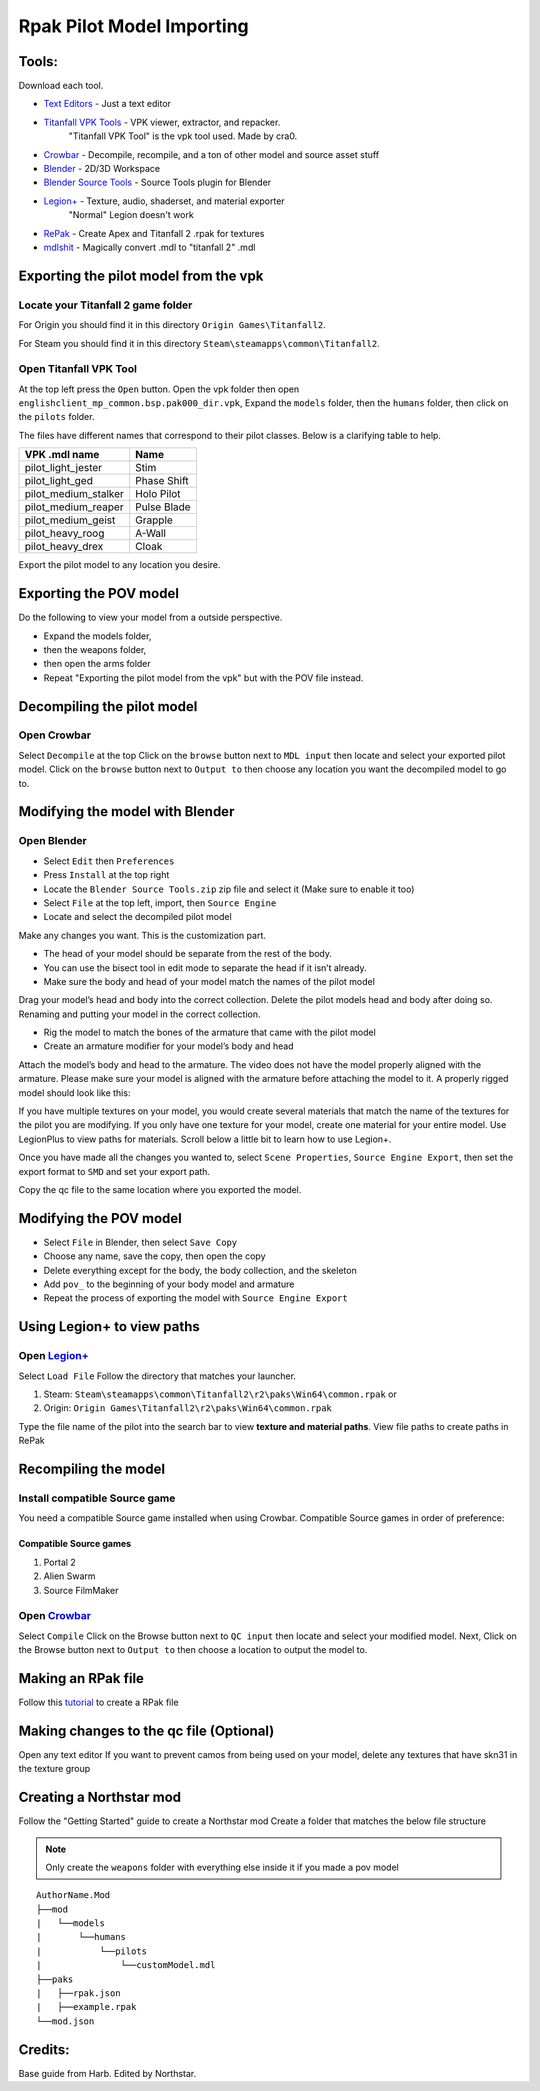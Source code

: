 .. _importpilotmodel:

Rpak Pilot Model Importing
=====

Tools:
^^^^^

Download each tool. 

.. _Blender: https://www.blender.org/

.. _Blender Source Tools: http://steamreview.org/BlenderSourceTools/

.. _Titanfall VPK Tools: https://retryy.gitbook.io/tf2/Wiki/Tools/vpk-tools

.. _Crowbar: https://steamcommunity.com/groups/CrowbarTool

.. _Legion+: https://github.com/r-ex/LegionPlus

.. _RePak: https://github.com/r-ex/RePak

.. _mdlshit: https://github.com/headassbtw/mdlshit-binaries

.. _Text Editors: https://retryy.gitbook.io/tf2/Wiki/Tools/general-pc-tools#text-editing



- `Text Editors`_ - Just a text editor

- `Titanfall VPK Tools`_ - VPK viewer, extractor, and repacker.
            "Titanfall VPK Tool" is the vpk tool used. Made by cra0.
  
- `Crowbar`_ - Decompile, recompile, and a ton of other model and source asset stuff
  
- `Blender`_ - 2D/3D Workspace
  
- `Blender Source Tools`_ - Source Tools plugin for Blender
  
- `Legion+`_  - Texture, audio, shaderset, and material exporter
               "Normal" Legion doesn't work
  
- `RePak`_ - Create Apex and Titanfall 2 .rpak for textures
  
- `mdlshit`_ - Magically convert .mdl to "titanfall 2" .mdl 

Exporting the pilot model from the vpk
^^^^^

Locate your Titanfall 2 game folder
-----

For Origin you should find it in this directory ``Origin Games\Titanfall2``.

For Steam you should find it in this directory ``Steam\steamapps\common\Titanfall2``.

Open Titanfall VPK Tool
-----

At the top left press the ``Open`` button.
Open the vpk folder then open ``englishclient_mp_common.bsp.pak000_dir.vpk``,
Expand the ``models`` folder, then the ``humans`` folder, then click on the ``pilots`` folder.

The files have different names that correspond to their pilot classes. Below is a clarifying table to help.

====================    ===== 
VPK .mdl name           Name
====================    =====
pilot_light_jester      Stim
pilot_light_ged         Phase Shift
pilot_medium_stalker    Holo Pilot
pilot_medium_reaper     Pulse Blade
pilot_medium_geist      Grapple
pilot_heavy_roog        A-Wall
pilot_heavy_drex        Cloak
====================    =====
Export the pilot model to any location you desire.

Exporting the POV model
^^^^^

Do the following to view your model from a outside perspective.

- Expand the models folder, 
- then the weapons folder, 
- then open the arms folder
- Repeat "Exporting the pilot model from the vpk" but with the POV file instead.


Decompiling the pilot model
^^^^^

Open Crowbar
-----

Select ``Decompile`` at the top
Click on the ``browse`` button next to ``MDL input`` then locate and select your exported pilot model.
Click on the ``browse`` button next to ``Output to`` then choose any location you want the decompiled model to go to.

Modifying the model with Blender
^^^^^

Open Blender
-----

- Select ``Edit`` then ``Preferences``
- Press ``Install`` at the top right
- Locate the ``Blender Source Tools.zip`` zip file and select it (Make sure to enable it too)
- Select ``File`` at the top left, import, then ``Source Engine``
- Locate and select the decompiled pilot model
  
Make any changes you want. This is the customization part.

- The head of your model should be separate from the rest of the body. 
- You can use the bisect tool in edit mode to separate the head if it isn’t already.
- Make sure the body and head of your model match the names of the pilot model

Drag your model’s head and body into the correct collection. 
Delete the pilot models head and body after doing so. 
Renaming and putting your model in the correct collection.

- Rig the model to match the bones of the armature that came with the pilot model
- Create an armature modifier for your model’s body and head

.. image:: /_static/importpilotmodel/ss0-pilotBlenderArmature.png
   :align: center
   :class: screenshot


Attach the model’s body and head to the armature.
The video does not have the model properly aligned with the armature. Please make sure your model is aligned with the armature before attaching the model to it.
A properly rigged model should look like this:

.. image:: /_static/importpilotmodel/ss1-pilotBlender.png
   :align: center
   :class: screenshot

If you have multiple textures on your model, you would create several materials that match the name of the textures for the pilot you are modifying.
If you only have one texture for your model, create one material for your entire model.
Use LegionPlus to view paths for materials. Scroll below a little bit to learn how to use Legion+.

.. image:: /_static/importpilotmodel/ss2-pilotBlenderMatl.png
   :align: center
   :class: screenshot

Once you have made all the changes you wanted to, select ``Scene Properties``, ``Source Engine Export``, then set the export format to ``SMD`` and set your export path.

.. image:: /_static/importpilotmodel/ss3-BlenderQcModifier.png
   :align: center
   :class: screenshot

Copy the qc file to the same location where you exported the model.

Modifying the POV model
^^^^^

- Select ``File`` in Blender, then select ``Save Copy``
- Choose any name, save the copy, then open the copy
- Delete everything except for the body, the body collection, and the skeleton
- Add ``pov_`` to the beginning of your body model and armature
- Repeat the process of exporting the model with ``Source Engine Export``

Using Legion+ to view paths
^^^^^

Open `Legion+`_
-----

Select ``Load File``
Follow the directory that matches your launcher.

1. Steam: ``Steam\steamapps\common\Titanfall2\r2\paks\Win64\common.rpak`` or
2. Origin: ``Origin Games\Titanfall2\r2\paks\Win64\common.rpak``

Type the file name of the pilot into the search bar to view **texture and material paths**.
View file paths to create paths in RePak

Recompiling the model
^^^^^

Install compatible Source game
----

You need a compatible Source game installed when using Crowbar.
Compatible Source games in order of preference:

Compatible Source games
#####

1. Portal 2
2. Alien Swarm
3. Source FilmMaker

Open `Crowbar`_
-----

Select ``Compile``
Click on the Browse button next to ``QC input`` then locate and select your modified model.
Next, Click on the Browse button next to ``Output to`` then choose a location to output the model to.

Making an RPak file
^^^^^

Follow this `tutorial <https://r2northstar.readthedocs.io/en/latest/guides/rpakmodding.html>`_ to create a RPak file

Making changes to the qc file (Optional)
^^^^^

Open any text editor 
If you want to prevent camos from being used on your model, delete any textures that have skn31 in the texture group

.. figure:: /_static/importpilotmodel/ss4-qcFileChanges.png
   :align: center

.. figure:: /_static/importpilotmodel/ss5-qcFileChanges2.png
    :align: center

Creating a Northstar mod
^^^^^

Follow the "Getting Started" guide to create a Northstar mod
Create a folder that matches the below file structure

.. note:: Only create the ``weapons`` folder with everything else inside it if you made a pov model

.. Directory Structure for Northstar Mod
:: 

    AuthorName.Mod
    ├──mod
    |   └──models
    |       └──humans
    |           └──pilots
    |               └──customModel.mdl
    ├──paks
    |   ├──rpak.json
    |   ├──example.rpak
    └──mod.json

Credits: 
^^^^^

Base guide from Harb. 
Edited by Northstar.